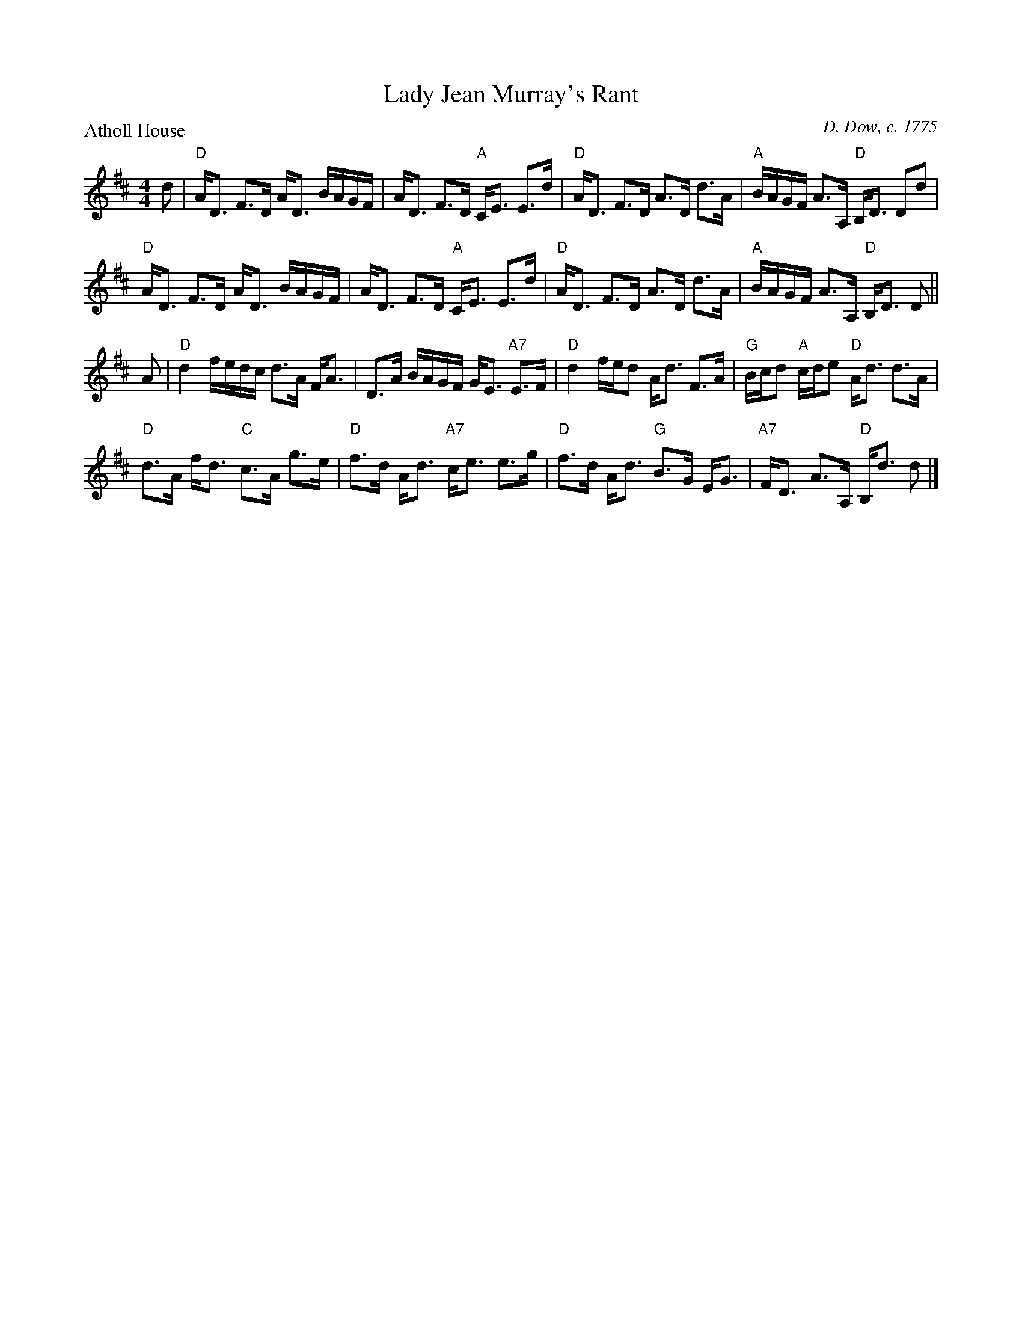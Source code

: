 X:1004
T:Lady Jean Murray's Rant
P:Atholl House
C:D. Dow, c. 1775
R:Strathspey (8x32)
B:RSCDS 10-4
Z:Anselm Lingnau <anselm@strathspey.org>
M:4/4
L:1/8
K:D
d|"D"A<D F>D A<D B/A/G/F/|A<D F>D "A"C<E E>d|\
  "D"A<D F>D A>D d>A|"A"B/A/G/F/ A>A, "D"B,<D Dd|
  "D"A<D F>D A<D B/A/G/F/|A<D F>D "A"C<E E>d|\
  "D"A<D F>D A>D d>A|"A"B/A/G/F/ A>A, "D"B,<D D||
A|"D"d2 f/e/d/c/ d>A F<A|D>A B/A/G/F/ G<E "A7"E>F|\
  "D"d2 f/e/d A<d F>A|"G"B/c/d "A"c/d/e "D"A<d d>A|
  "D"d>A f<d "C"c>A g>e|"D"f>d A<d "A7"c<e e>g|\
  "D"f>d A<d "G"B>G E<G|"A7"F<D A>A, "D"B,<d d|]
